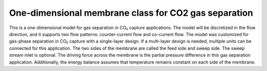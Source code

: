 One-dimensional membrane class for CO2 gas separation
=============================================

This is a one-dimensional model for gas separation in CO₂ capture applications.
The model will be discretized in the flow direction, and it supports two flow patterns:
counter-current flow and co-current flow. The model was customized for gas-phase separation
in CO₂ capture with a single-layer design. If a multi-layer design is needed, multiple units
can be connected for this application. The two sides of the membrane are called the feed side
and sweep side. The sweep stream inlet is optional. The driving force across the membrane is the
partial pressure difference in this gas separation application. Additionally, the energy balance
assumes that temperature remains constant on each side of the membrane.



